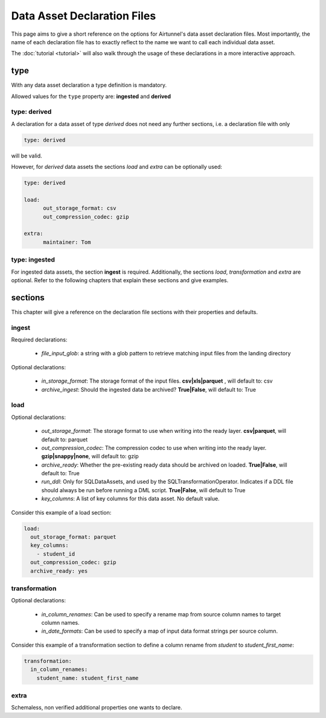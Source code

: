 Data Asset Declaration Files
============================

This page aims to give a short reference on the options for Airtunnel's data asset declaration files. Most importantly,
the name of each declaration file has to exactly reflect to the name we want to call each individual data asset.

The :doc:`tutorial <tutorial>` will also walk through the usage of these declarations in a more interactive approach.

type
~~~~
With any data asset declaration a type definition is mandatory.

Allowed values for the ``type`` property are: **ingested** and **derived**

type: derived
+++++++++++++
A declaration for a data asset of type *derived* does not need any further sections, i.e. a declaration file with
only

.. code:: yaml

   type: derived

will be valid.

However, for *derived* data assets the sections *load* and *extra* can be optionally used:

.. code:: yaml

   type: derived

   load:
         out_storage_format: csv
         out_compression_codec: gzip

   extra:
         maintainer: Tom


type: ingested
++++++++++++++
For ingested data assets, the section **ingest** is required. Additionally, the sections *load*, *transformation* and
*extra* are optional. Refer to the following chapters that explain these sections and give examples.


sections
~~~~~~~~
This chapter will give a reference on the declaration file sections with their properties and defaults.


ingest
++++++
Required declarations:

  -  *file_input_glob*: a string with a glob pattern to retrieve matching input files from the landing directory

Optional declarations:

  -  *in_storage_format*: The storage format of the input files. **csv|xls|parquet** , will default to: csv
  -  *archive_ingest*: Should the ingested data be archived? **True|False**, will default to: True


load
++++

Optional declarations:

  -  *out_storage_format*: The storage format to use when writing into the ready layer. **csv|parquet**, will default to:
     parquet
  -  *out_compression_codec*: The compression codec to use when writing into the ready layer. **gzip|snappy|none**,
     will default to: gzip
  -  *archive_ready*: Whether the pre-existing ready data should be archived on loaded. **True|False**, will default
     to: True
  -  *run_ddl*: Only for SQLDataAssets, and used by the SQLTransformationOperator. Indicates if a DDL file should
     always be run before running a DML script. **True|False**, will default to True
  -  *key_columns*: A list of key columns for this data asset. No default value.

Consider this example of a load section:

.. code:: yaml

    load:
      out_storage_format: parquet
      key_columns:
        - student_id
      out_compression_codec: gzip
      archive_ready: yes


transformation
++++++++++++++

Optional declarations:

  -  *in_column_renames*: Can be used to specify a rename map from source column names to target column names.
  -  *in_date_formats*: Can be used to specify a map of input data format strings per source column.

Consider this example of a transformation section to define a column rename from *student* to *student_first_name*:

.. code:: yaml

    transformation:
      in_column_renames:
        student_name: student_first_name


extra
+++++
Schemaless, non verified additional properties one wants to declare.
